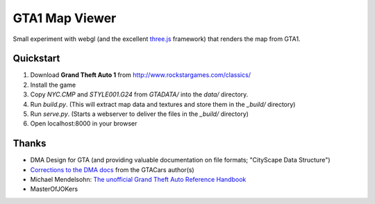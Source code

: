 GTA1 Map Viewer
===============

Small experiment with webgl (and the excellent `three.js`_ framework) that renders
the map from GTA1.


Quickstart
----------

1. Download **Grand Theft Auto 1** from http://www.rockstargames.com/classics/
2. Install the game
3. Copy *NYC.CMP* and *STYLE001.G24* from *GTADATA/* into the *data/* directory.
4. Run *build.py*. (This will extract map data and textures and store them in the *_build/* directory)
5. Run *serve.py*. (Starts a webserver to deliver the files in the *_build/* directory)
6. Open localhost:8000 in your browser


Thanks
------

* DMA Design for GTA (and providing valuable documentation on file formats; "CityScape Data Structure")
* `Corrections to the DMA docs`_ from the GTACars author(s)
* Michael Mendelsohn: `The unofficial Grand Theft Auto Reference Handbook`_
* MasterOfJOKers


.. _`three.js`: https://github.com/mrdoob/three.js
.. _`Corrections to the DMA docs`: http://www.fifengr.com/gtacars/topic.html
.. _`The unofficial Grand Theft Auto Reference Handbook`: http://gta.mendelsohn.de/Reference/index.html
